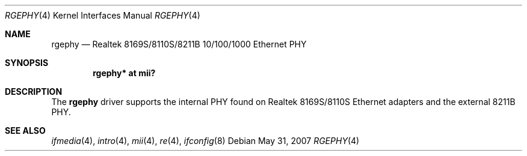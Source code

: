 .\"	$OpenBSD: rgephy.4,v 1.6 2007/10/10 12:18:16 jsg Exp $
.\"
.\" Copyright (c) 2004 Peter Valchev <pvalchev@openbsd.org>
.\"
.\" Permission to use, copy, modify, and distribute this software for any
.\" purpose with or without fee is hereby granted, provided that the above
.\" copyright notice and this permission notice appear in all copies.
.\"
.\" THE SOFTWARE IS PROVIDED "AS IS" AND THE AUTHOR DISCLAIMS ALL WARRANTIES
.\" WITH REGARD TO THIS SOFTWARE INCLUDING ALL IMPLIED WARRANTIES OF
.\" MERCHANTABILITY AND FITNESS. IN NO EVENT SHALL THE AUTHOR BE LIABLE FOR
.\" ANY SPECIAL, DIRECT, INDIRECT, OR CONSEQUENTIAL DAMAGES OR ANY DAMAGES
.\" WHATSOEVER RESULTING FROM LOSS OF USE, DATA OR PROFITS, WHETHER IN AN
.\" ACTION OF CONTRACT, NEGLIGENCE OR OTHER TORTIOUS ACTION, ARISING OUT OF
.\" OR IN CONNECTION WITH THE USE OR PERFORMANCE OF THIS SOFTWARE.
.\"
.Dd $Mdocdate: May 31 2007 $
.Dt RGEPHY 4
.Os
.Sh NAME
.Nm rgephy
.Nd Realtek 8169S/8110S/8211B 10/100/1000 Ethernet PHY
.Sh SYNOPSIS
.Cd "rgephy* at mii?"
.Sh DESCRIPTION
The
.Nm
driver supports the internal PHY found on Realtek 8169S/8110S
Ethernet adapters and the external 8211B PHY.
.Sh SEE ALSO
.Xr ifmedia 4 ,
.Xr intro 4 ,
.Xr mii 4 ,
.Xr re 4 ,
.Xr ifconfig 8
